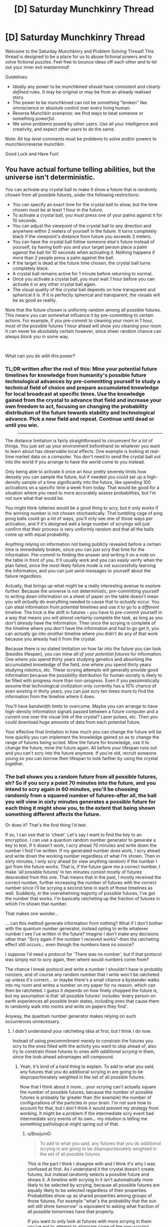 #+TITLE: [D] Saturday Munchkinry Thread

* [D] Saturday Munchkinry Thread
:PROPERTIES:
:Author: AutoModerator
:Score: 19
:DateUnix: 1544281543.0
:DateShort: 2018-Dec-08
:END:
Welcome to the Saturday Munchkinry and Problem Solving Thread! This thread is designed to be a place for us to abuse fictional powers and to solve fictional puzzles. Feel free to bounce ideas off each other and to let out your inner evil mastermind!

Guidelines:

- Ideally any power to be munchkined should have /consistent/ and /clearly defined/ rules. It may be original or may be from an already realised story.
- The power to be munchkined can not be something "broken" like omniscience or absolute control over every living human.
- Reverse Munchkin scenarios: we find ways to beat someone or something /powerful/.
- We solve problems posed by other users. Use all your intelligence and creativity, and expect other users to do the same.

Note: All top level comments must be problems to solve and/or powers to munchkin/reverse munchkin.

Good Luck and Have Fun!


** You have actual fortune telling abilities, but the universe isn't deterministic.

You can activate any crystal ball to make it show a future that is randomly chosen from all possible futures, under the following restrictions:

- You can specify an exact time for the crystal ball to show, but the time chosen must be at least 1 hour in the future.
- To activate a crystal ball, you must press one of your palms against it for 10 seconds.
- You can adjust the viewpoint of the crystal ball to any direction and anywhere within 2 meters of yourself in the future. It turns completely black if the viewpoint's distance from future you exceeds 2 meters.
- You can have the crystal ball follow someone else's future instead of yourself, by having both you and your target person place a palm against the ball for 10 seconds when activating it. Nothing happens if more than 2 people press a palm against the ball.
- If the target is dead at the future time chosen, the crystal ball turns completely black.
- A crystal ball remains active for 1 minute before returning to normal.
- Once you activate a crystal ball, you must wait 1 hour before you can activate it or any other crystal ball again.
- The visual quality of the crystal ball depends on how transparent and spherical it is. If it is perfectly spherical and transparent, the visuals will be as good as reality.

Note that the future chosen is uniformly random among all possible futures. This means you can somewhat influence it by pre-committing to certain actions. For example, if you pre-commit to cleaning your room in 1 hour, most of the possible futures 1 hour ahead will show you cleaning your room. It can never be absolutely certain however, since sheer random chance can always block you in some way.

​

What can you do with this power?
:PROPERTIES:
:Author: ShiranaiWakaranai
:Score: 12
:DateUnix: 1544290424.0
:DateShort: 2018-Dec-08
:END:

*** TL;DR written after the rest of this: Mine your potential future timelines for knowledge from humanity's possible future technological advances by pre-committing yourself to study a technical field of choice and prepare accumulated knowledge for local broadcast at specific times. Use the knowledge gained from the crystal to advance that field and increase your own freedom to act, focusing on changing the probability distribution of the future towards stability and technological advance. Pick a new field and repeat. Continue until dead or until you win.

#+begin_quote

  --------------
#+end_quote

The distance limitation is fairly straightforward to circumvent for a lot of things. You just set up your environment beforehand so whatever you want to learn about has observable local effects. One example is looking at real-time market data on a computer. You don't need to send the crystal ball out into the world if you arrange to have the world come to you instead.

Only being able to activate it once an hour pretty severely limits how densely you can sample the future, but if needed you could set up a high-density sample of a time significantly into the future, like spending 100 activations on a specific time a week from today. That would be good for a situation where you need to more accurately assess probabilities, but I'm not sure what that would be.

You might think lotteries would be a good thing to scry, but it only works if the winning number is not chosen stochastically. That tumbling cage of ping pong balls could go a lot of ways, you'll only see one of those ways per activation, and if it's designed well a large number of scryings will just confirm that their process is very uniformly random and that all the balls come up with equal probability.

Anything relying on information not being publicly revealed before a certain time is immediately broken, since you can just scry that time for the information. Pre-commit to finding the answer and writing it on a note on the table in front of you. It'll usually work and you can easily verify when the plan failed, since the most likely failure mode is not successfully learning the information, and you can just send messages to yourself about the failure regardless.

Actually, that brings up what might be a really interesting avenue to explore further. Because the universe is not deterministic, pre-committing yourself to writing down information on a sheet of paper on the table doesn't mean you will /actually/ do everything needed to cause that to /actually/ occur. You can steal information from /potential/ timelines and use it to go to a /different/ timeline. The trick is the shift in futures - you have to pre-commit yourself in a way that means you will almost certainly complete the task, as long as you don't /already/ have the information. Then once the scrying is complete of the timeline where you don't have the information and had to go get it, you can /actually/ go into /another/ timeline where you didn't do any of that work because you already had it from the crystal.

Because there is no stated limitation on how far into the future you can look (besides lifespan), you can mine /all of your potential futures/ for information. One where you spend thirty years studying genetics and absorbing the accumulated knowledge of the field, one where you spend thirty years studying robotics, etc. These scrying attempts will generally provide good information because the possibility distribution for human society is likely to be filled with progress more than non-progress. Even if you pessimistically assume that technological civilization only currently has a 10% chance of even existing in thirty years, you can just scry ten times more to find the information from the timeline where it does.

You'll have bandwidth limits to overcome. Maybe you can arrange to have high-density information signals passed between a future computer and a current one over the visual link of the crystal? Laser pulses, etc. Then you could download huge amounts of data from each potential future.

Your effective final limitation in how much you can change the future will be how quickly you can implement the knowledge gained so as to change the range of futures being scried. Mine the future for knowledge, use it to change the future, mine the future again. All before your lifespan runs out and you can't scry into the future anymore. If you're old, recruit someone young so you can borrow their lifespan to look farther by using the crystal together.
:PROPERTIES:
:Author: BoojumG
:Score: 13
:DateUnix: 1544292372.0
:DateShort: 2018-Dec-08
:END:


*** The ball shows you a random future from all possible futures, eh? So if you scry a point 70 minutes into the future, and you intend to scry again in 60 minutes, you'll be choosing randomly from a squared number of futures--after all, the ball you will view in sixty minutes generates a possible future for each thing it might show you, to the extent that being shown something different affects the future.

Or does it? That's the first thing I'd test.

If so, I can use that to 'cheat'. Let's say I want to find the key to an encryption. I can use a quantum random number generator to generate a key to test. If it doesn't work, I scry ahead 70 minutes and write down the number I find I've written. If my generated number does work, I scry ahead and write down the working number regardless of what I'm shown. Then in sixty minutes, I only scry ahead (to view anything random) if the number I got from the future works. That is, if the future gave me a correct number, I make 'all possible futures' in ten minutes consist mostly of futures descended from this one. That means that in the past, I mostly received the correct number, further increasing the number of futures with the correct number since I'll be scrying a second time in each of those timelines as well. Suddenly, in the overwhelming majority of possible futures, I've got the number that works. I'm basically ratcheting up the fraction of futures in which I'm shown that number.

That makes one wonder...

... can this method generate information from nothing? What if I don't bother with the quantum number generator, instead opting to write whatever number I see I've written in the future? Imagine I don't make any decisions other than "Scry again if the number I received works"--then the ratcheting effect still occurs... even though the numbers have no source?

I suppose I'd need a protocol for 'There was no number', but if that protocol was simply not to scry again, then where would numbers come from?

The chance I break protocol and write a number I shouldn't have is probably nonzero, and of course any random number that I write won't be ratcheted up unless it's correct... or maybe there's a small chance a bystander walks into my room and writes a number on my paper for no reason, which can then be ratcheted. I guess it depends on how finely chopped the future is, but my assumption is that 'all possible futures' includes 'every person on earth experiences all possible brain states, including ones that cause them to randomly walk into rooms and write on papers they find'.

Anyway, the quantum number generator makes relying on such occurrences unnecessary.
:PROPERTIES:
:Author: blasted0glass
:Score: 8
:DateUnix: 1544298943.0
:DateShort: 2018-Dec-08
:END:

**** I didn't understand your ratcheting idea at first, but I think I do now.

Instead of using precommitment merely to constrain the futures you scry to the ones filled with the activity you want to skip ahead of, also try to constrain those futures to ones with /additional scrying/ in them, since the look-ahead advantages will compound.
:PROPERTIES:
:Author: BoojumG
:Score: 3
:DateUnix: 1544323071.0
:DateShort: 2018-Dec-09
:END:

***** Yeah, it's kind of a hard thing to explain. To add to what you said, any futures that you do additional scrying in are going to be disproportionately weighted in the set of all possible futures.

Now that I think about it more... your scrying can't actually square the number of possible futures, because the number of possible futures is probably far greater than (for example) the number of configurations of the particles in your brain. I'm not sure how to account for that, but I don't think it would prevent my strategy from working. It might be a problem if the intermediate scry event had intermediate scry events of its own... my intuition is telling me something pathological might spring out of that.
:PROPERTIES:
:Author: blasted0glass
:Score: 2
:DateUnix: 1544329813.0
:DateShort: 2018-Dec-09
:END:

****** u/BoojumG:
#+begin_quote
  To add to what you said, any futures that you do additional scrying in are going to be disproportionately weighted in the set of all possible futures.
#+end_quote

This is the part I think I disagree with and I think it's why I was confused at first. As I understand it the crystal doesn't create futures, but instead randomly selects a possible future and shows it. A timeline with scrying in it isn't automatically more likely to be selected by scrying, because all possible futures are equally likely to be selected regardless of their properties. Probabilities show up as shared properties among groups of those futures. For example "what's the probability that the sun will still shine tomorrow" is equivalent to asking what fraction of all possible tomorrows have that property.

If you want to only look at futures with more scrying in them you've got to attempt to eliminate some of the non-scrying futures yourself beforehand by separate means (like precommitment of some kind), and then let the crystal select randomly from that now-more-narrow future.

Say you commit to a plan to setting aside time next week for flipping a coin once an hour for ten hours and using the crystal only if the coin comes up heads, writing down each coin flip result as you go. Then scry ahead to the completed note as many times as you like (or can fit). What distribution of results will you see?

It's my hypothesis that you'll see a binomial distribution centered on 50% heads, rather than something skewed towards heads just because those timelines had more scrying in them.

I think there might be something you had in mind that I'm still missing, but I haven't been able to figure it out.
:PROPERTIES:
:Author: BoojumG
:Score: 2
:DateUnix: 1544334018.0
:DateShort: 2018-Dec-09
:END:

******* Thank you for taking so much time to try to see how I see!

I'd expect you to see the distribution veering toward "Always flipped heads."

To make this more intuitive, imagine that when you scry after a coin flip, you scry to a point in time where you are rolling a six sided dice (instead of a random future). To simplify, we'll say that there are only six possible futures for that scry--one for each result of the die. Further, you are writing the result of that roll down on your record of whether heads or tails came up. So you'll get a list of results of heads or tails, and if you got heads you'll also write what number you saw when you scryed.

If every possible future is represented, at the end you are looking at a distribution where, at every coin flip, there are six times as many heads results as tails results, because every combination of heads and a number is among possible futures. If you rolled tails and didn't scry, only one future appears. If you rolled heads, six futures appear--one for every result.

But what if you don't write the number down?

It doesn't matter, because just the act of seeing the future affects the state of your brain. Even if two possible futures are indistinguishable from your scrying point of view, if your brain state is different, they are different. That's why I think universes with scrying in them are going to be over-represented. What you saw while scrying affects the future of that world.

I hope this clarifies. Now I wonder if I missed something you were saying, hahah.
:PROPERTIES:
:Author: blasted0glass
:Score: 1
:DateUnix: 1544335498.0
:DateShort: 2018-Dec-09
:END:

******** Thanks for explaining what you meant, too!

#+begin_quote
  If every possible future is represented, at the end you are looking at a distribution where, at every coin flip, there are six times as many heads results as tails results, because every combination of heads and a number is among possible futures. If you rolled tails and didn't scry, only one future appears. If you rolled heads, six futures appear--one for every result.
#+end_quote

I disagree with how you've handled the counting of possible futures.

This universe is probabilistic at a fundamental level, and all possible futures are equally likely to be scried. Rolling a die does not create more futures than not rolling it, it just leads you to think about those futures more separately. The approach I'm using to think of this is the way that statistical thermodynamics produces macrostate probabilities by counting the microstates that constitute them. A gas in a box is unlikely to spontaneously experience large pressure or density fluctuations (like all of the gas atoms briefly being located solely within the left half of the box) not because there's anything physically preventing it, but because the number of microstates belonging to those macrostates are much fewer than those producing equilibrium (equal density and pressure throughout the box). The most likely outcome/macrostate is the one covering the most microstates, each of which is equally likely to occur a priori.

Note that there is no apparent connection between scrying and your reasoning about possibilities, so I think we can drop the crystal entirely, as in this specific case it was only a mechanism for sampling futures. We can /already/ sample futures by running repeated trials of the same experiment.

You're setting up a system where flipping heads will cause a dice roll, and flipping tails will not. The question is what's the probability of flipping heads. You counted all the head + die results (H1, H2, H3, H4, H5, H6) and the tails result (T) as all having /equal/ probability, but that's not right. Those aren't microstates. They're macrostates. The possible futures are not characterized /just/ by these properties, and rolling a die did not increase the entropy (the number of microstates) of the universe either.

If this isn't convincing by itself, you can try flipping coins and rolling dice yourself and recording the results. But when it's phrased /that/ way, I think you already know what the results will be. How would adding the crystal or the supposition that the universe is probabilistic change that?
:PROPERTIES:
:Author: BoojumG
:Score: 2
:DateUnix: 1544337996.0
:DateShort: 2018-Dec-09
:END:

********* u/blasted0glass:
#+begin_quote
  How would adding the crystal or the supposition that the universe is probabilistic change that?
#+end_quote

Scrying on the crystal changes how you behave (in other words your brain state), so it changes the future.

The dice indeed represent macro states. It was just for explaining, but it's clear you've got the gist of what I'm saying.

#+begin_quote
  Rolling a die does not create more futures than not rolling it
#+end_quote

That's true, but scrying /does/ increase the number of futures. At least, I think it does.
:PROPERTIES:
:Author: blasted0glass
:Score: 1
:DateUnix: 1544340406.0
:DateShort: 2018-Dec-09
:END:

********** u/BoojumG:
#+begin_quote
  That's true, but scrying does increase the number of futures. At least, I think it does.
#+end_quote

How? I think I'm counting them all as already "existing" and waiting to be sampled.
:PROPERTIES:
:Author: BoojumG
:Score: 1
:DateUnix: 1544340689.0
:DateShort: 2018-Dec-09
:END:

*********** u/blasted0glass:
#+begin_quote
  How?
#+end_quote

It seems necessary for the power to have any effect at all. If you can change the distribution by responding to what you see while scrying, then what you see while scrying has implications for the future.

#+begin_quote
  I think I'm counting them all as already "existing" and waiting to be sampled.
#+end_quote

That's not inconsistent (exactly) with my viewpoint. It would just be that many more futures with you scrying in them exist than futures without you scrying.
:PROPERTIES:
:Author: blasted0glass
:Score: 1
:DateUnix: 1544343844.0
:DateShort: 2018-Dec-09
:END:

************ u/BoojumG:
#+begin_quote
  If you can change the distribution by responding to what you see while scrying, then what you see while scrying has implications for the future.
#+end_quote

Yes, by eliminating some possible futures. Namely, the ones where you saw anything else in the crystal or didn't use it at all. In that way it's identical to any other action or event. The futures where something else occurred instead are eliminated. I don't view any possibilities as being "created" here. We're traveling down a tree of potential future timelines and the subtree descending from the present is only decreasing in size as we travel down one branch and eliminate all others. All the variations of scrying or not scrying are just some of those branches.

#+begin_quote
  It would just be that many more futures with you scrying in them exist than futures that don't.
#+end_quote

I don't see how this follows. This seems identical to saying "you are very likely to scry in the future" but I can't see the basis for it.

Going back to the coin flipping, planning to scry each time you get heads does /not/ increase the fraction of the future branches that have the property "you got heads on the flip". How could it? Making this plan does not selectively eliminate futures where you get tails.
:PROPERTIES:
:Author: BoojumG
:Score: 1
:DateUnix: 1544344656.0
:DateShort: 2018-Dec-09
:END:

************* u/blasted0glass:
#+begin_quote
  Yes, by eliminating some possible futures
#+end_quote

In that case, if you look forward past a scry, you'll still see all the possible futures that the scry would eliminate--it hasn't eliminated any yet, as of the current scry. And my technique for ratcheting won't work.

If that's how it works, I'd want to find that out as soon as possible. That's the first thing I'd want to test.
:PROPERTIES:
:Author: blasted0glass
:Score: 1
:DateUnix: 1544345643.0
:DateShort: 2018-Dec-09
:END:

************** u/BoojumG:
#+begin_quote
  In that case, if you look forward past a scry, you'll still see all the possible futures that the scry would eliminate
#+end_quote

I think you could only see things that are still a potential future from your present. I think you're right to focus on the scrying itself - can you see futures where you never used the crystal at all?

My take is "no". Only things that are consistent with your immediate present and past can be potential futures. So if you're currently scrying, you will only see futures that are "downstream" of the scrying you have already done so far. If the scrying you've already done is inconsistent with that possible future, that's the same as saying it /isn't/ a possible future. It's not a possible future result from the starting point of your immediate present.

If the crystal ever showed you anything that /cannot/ happen in /your/ future then it would seem to have violated its own rules. It can show you possible futures where you ate some fish. But it can't show you one where you are and always have been a fish-person, or one where you never used the crystal ball at all. Those aren't possible. What does "possible" mean here if not "part of the set of consequences that can follow from the current state by following the probabilistic rules of the universe?"

So you can't scry things that are inconsistent with scrying them. I think?
:PROPERTIES:
:Author: BoojumG
:Score: 1
:DateUnix: 1544347028.0
:DateShort: 2018-Dec-09
:END:

*************** That all sounds right to me. Just in case, to clarify, I was saying 'if you are going to scry twice and elimination is how the power works, the first scry will still sample from all the branches of the second'.
:PROPERTIES:
:Author: blasted0glass
:Score: 2
:DateUnix: 1544347526.0
:DateShort: 2018-Dec-09
:END:

**************** Thanks, that was something I wasn't entirely clear on what you meant. I agree. The first scrying's results will be from among all possible future results of the second scrying (assuming that second scrying will definitely happen), just like the results will be consistent with everything else in their history. If the second scrying is not /definitely/ going to happen then the first scrying's possible results will also include some futures where the second scrying doesn't happen at all.
:PROPERTIES:
:Author: BoojumG
:Score: 2
:DateUnix: 1544348394.0
:DateShort: 2018-Dec-09
:END:


*** What did the version of myself that I'm viewing see in the crystal ball? The same thing I'm seeing, or a randomly selected future? I'm assuming the second because otherwise there could be paradoxes.

Don't immediately look into the far future, or I just give whatever AGI wins a way to the present.

I could look one hour ahead and write down what I see for 61 minutes, including the writing I saw in the ball. That way, I could aggregate information from many timelines.

Take care to include an abort chance that is much greater than the chance of coming across information that would maliciously convince me to propagate it.

Include a computer in the loop to acquire amounts of compute exponential in my security. This can be converted into bitcoins at the cost of attention. Looking at day-trading data lets me multiply my money but gets me even more attention.

Precommit to a tiny chance of doing a moderately dangerous experiment to spread that information to many timelines. (If the experiment risks me getting forced to look into the far future, that is beyond moderate.)

Generally, refer to [[https://ai-alignment.com/humans-consulting-hch-f893f6051455][Humans consulting HCH]] with all its ups and downs.
:PROPERTIES:
:Author: Gurkenglas
:Score: 4
:DateUnix: 1544306007.0
:DateShort: 2018-Dec-09
:END:


*** It does seem pretty trivial to use this to become the richest person alive and then use your wealth to implement tech and discoveries by precommitment to having really important papers on particular topics around you at certain times.

Given the advantages of both your market foresight and prior tech knowledge it seems likely that you can get enough money to build an artificial island and basically form a micronation with the power/resources of a full sized nation.\\
Then once you've done that you can deliberately keep certain tech secret and well contained, letting the researchers working for you have the ability to work on AGI and AI safety without real time constraints (though their future work would be brought back to the past so they'd advance extremely quickly) or competition. So pretty plausibly with this power you can ensure that if there's any chance of FAI you can develop it within at most decades (after all in terms of raw processing power we should already be able to run an efficient AGI) and give it your utility function in particular.
:PROPERTIES:
:Author: vakusdrake
:Score: 2
:DateUnix: 1544327367.0
:DateShort: 2018-Dec-09
:END:

**** [deleted]
:PROPERTIES:
:Score: 1
:DateUnix: 1544377526.0
:DateShort: 2018-Dec-09
:END:

***** That's why I'd deliberately not look too far forwards. Having the future versions of my researchers doing as much work as possible without actually making AGI (though of course how long the work takes is somewhat irrelevant given this ability). So when I eventually do make an AGI I'm going to very very sure it's safe with regards to my utility function, preferably provably so.
:PROPERTIES:
:Author: vakusdrake
:Score: 1
:DateUnix: 1544425406.0
:DateShort: 2018-Dec-10
:END:


**** I'm not convinced on the processing power and timeline you're suggesting here for an artificial island research station. An adult human brain has about 22 billion neurons and about 220 million synapses, with an estimated 3.88×10^{16} operations per second needed to simulate one in real-time. It's true that supercomputers have been made which are capable of doing that, like the 2016 Sunway TaihuLight at a cost of $273 million, which can perform 9.3×10^{16} operations per second, though it uses 15 MW of power. Using that as a baseline, we'd expect that each simulated brain worth of neurons and synapses would cost about $166 million and require about 9 MW of power.

Presumably, you would want your AI development process to work with brains that are far faster than that. Just considering it takes a human about 25 years (9,125 days) to mature and finish schooling and job training, you'd probably want to be running at about 10,000 times the speed of a human brain. This way, you can try out new methods each day to see if you can get the neural network to match or exceed the functions and performance of a human brain. And, of course, once you can get it learning and functioning independently, but processing 10,000 times faster than a human, you can use it to improve itself and achieve runaway AI development. However, this would cost $1.6 trillion, and you'd need to factor in the cost of building and operating a 90 GW power plant.

For reference, the largest power plant in the United States is the Palo Verde Nuclear Generating Station, which has a maximum capacity of about 4 GW. You'll need about 23 of those, and each would cost about $11.3 billion in 2016 dollars, so about $260 billion added to the cost of the supercomputer.

Then, of course, you need to factor in all of the personnel and logistics to run all of this. Palo Verde employs about 2,000 full-time employees, so you'll probably need about 46,000 employees to run your power plant. Most likely, this means you'll need to construct housing for 46,000 families, and then roads and infrastructure to support a likely population of around 138,000 people. Of course, now we need to factor in the costs and building time for power plant for them, as well as your desalination plant, water treatment plant (or dump raw sewage into the surrounding ocean?), shipping container port, airport (seems hard to persuade people to live there without one), grocery stores, restaurants, banks, recycling center (or just dump unprocessed garbage into the ocean?), and supermarkets. You'll then need to work out how much more housing and infrastructure you need for all of the employees for all of those parts of the island.

Just factoring in the construction time alone, Palo Verde took 10 years to build. Chubu Centrair International Airport (an artificial island/airport) took 5 years to build (and $7.3 billion). You need to build the island where you'll put everything, then build the shipping container port, then build your 23 Palo Verdes and all of the other structures. Most likely, you're looking at a minimum of 15-20 years before you can start proper AGI development. You would probably also need a budget of around $5-10 trillion dollars. For reference, Bill Gates has a net worth of about $95 billion. So, you would need to work out how long it would take you achieve about 20 to 100 times as much money. This is quickly sounding like the time needed to get the money, build the island, and work out how to make a functioning AGI may take more than one lifespan.
:PROPERTIES:
:Author: Norseman2
:Score: 1
:DateUnix: 1544443249.0
:DateShort: 2018-Dec-10
:END:

***** Given in this scenario I'm the richest person in the world I can absolutely afford to spend billions of dollars on supercomputers and their power consumption. However I'm also going to be able to develop computing tech to use here basically as quickly as it can be implemented, so I can use computing tech good enough that that is absolutely not the limiting factor.

#+begin_quote
  Presumably, you would want your AI development process to work with brains that are far faster than that. Just considering it takes a human about 25 years (9,125 days) to mature and finish schooling and job training, you'd probably want to be running at about 10,000 times the speed of a human brain. This way, you can try out new methods each day to see if you can get the neural network to match or exceed the functions and performance of a human brain. And, of course, once you can get it learning and functioning independently, but processing 10,000 times faster than a human, you can use it to improve itself and achieve runaway AI development. However, this would cost $1.6 trillion, and you'd need to factor in the cost of building and operating a 90 GW power plant.
#+end_quote

This scenario presumes not only no improvements to computing hardware, but also implicitly assumed that the AGI is developed from an emulated human mind because actual AI would have /many/ advantages that mean it does not need to spend subjective decades to accumulate expertise. Also worth noting with the sort of insane economic domination my divination can afford me (did you notice how I'm literally going to found a city state with massive economic power?) even the cost that you present is totally feasible for me.

#+begin_quote
  Just factoring in the construction time alone, Palo Verde took 10 years to build. Chubu Centrair International Airport (an artificial island/airport) took 5 years to build (and $7.3 billion). You need to build the island where you'll put everything, then build the shipping container port, then build your 23 Palo Verdes and all of the other structures. Most likely, you're looking at a minimum of 15-20 years before you can start proper AGI development. You would probably also need a budget of around $5-10 trillion dollars. For reference, Bill Gates has a net worth of about $95 billion. So, you would need to work out how long it would take you achieve about 20 to 100 times as much money. This is quickly sounding like the time needed to get the money, build the island, and work out how to make a functioning AGI may take more than one lifespan.
#+end_quote

See you're really understating the sort of completely economic dominance this power could afford me. Really the main limitation is how much money and power I can accrue without worrying too much about state intervention. Not only can I consistently outcompete the market to a frankly insane degree, but I'll be pumping out an enormous number of extraordinarily valuable innovations nearly constantly. I effectively expect that a substantial portion of all the largest companies in the world are going to be controlled by me.\\
So I can absolutely afford to spend tens of trillions of dollars here to get this built in a decade (I can also roll out whatever techs I want to just make everything involved orders of magnitude cheaper). Though given construction times I'd be funding R&D for long before that, with this being staggeringly effective since I can just feed my researchers and engineers back the innovations that they would have made decades from now.

Honestly you just really don't seem to be considering the insane scope of this kind of divination abilities utility and power. It basically means that anything which could have a technological solution prior to superintelligent AI I can start using as quickly as I can implement it. Similarly the degree of planning ability and resulting economic control this gives me is staggering and as another commenter pointed out this power can also be used as a probability pump.
:PROPERTIES:
:Author: vakusdrake
:Score: 1
:DateUnix: 1544453911.0
:DateShort: 2018-Dec-10
:END:


*** Hmmm... anything that will be within two metres of me in a possible future. An interesting limit.

So, if I wander past a room, perhaps lean on the wall, at a specific time, then a week before that time I can see what's beyond that wall. That gives me the equivalent of short-range X-ray vision with a time shift.

And then, having seen that information, /I do not need to walk along that corridor/. (Of course, if seeing the information prevents me from walking along that corridor, then there's a chance that I see something entirely different - whatever's two metres from me in the other timeline).

--------------

Using this to make money on the stock market is straightforward. I simply need to sample stock prices a few weeks in advance over several futures, and pick the ones that go up in all or most futures. With a camera and a spreadsheet, this should be possible.

On top of this, the universe may not be deterministic but some things are. I can certainly win scratchcard lotteries with my crystal ball (or at least refrain from losing at them). And then there's the matter of horse-racing - I can observe the results of a horse-racing meeting a month in advance (it's easy enough to print that out after the race and keep the paper in a pretermined place at a predetermined time), several times, and thus get a good estimate of the /real/ odds of certain horses winning or losing. I can compare these odds to the odds offered for betting and with some statistics, make a reasonably consistent profit. (A race that turns up the same way in every possible future has probably been fixed in some way - it's probably a good idea to alert someone official anonymously, in advance, including a prediction of the fixed results - though not saying how I know or giving any means to get back in contact with me. When my prediction turns out to be true, an honest official would probably start a very quick investigation into the race). The same goes for betting on other sporting events.
:PROPERTIES:
:Author: CCC_037
:Score: 2
:DateUnix: 1544434690.0
:DateShort: 2018-Dec-10
:END:


** *Mistborn Munchkinry Miniseries Part 3: Tin*

Ok then, week three of the mistborn munchkinry miniseries. For part one and a general overview of the magic system, see [[https://www.reddit.com/r/rational/comments/9zz4sa/d_saturday_munchkinry_thread/ead595h/][here]]. I strongly recommend reading the first part of that comment if you weren't here for the past weeks and aren't familiar with the mistborn setting.

/Spoiler note/: I will avoid things that I consider excessive spoilers, but the exact workings of the magic system are moderate spoilers themselves, so if you intend to read the books and are sensitive to spoilers you should probably skip this one.

Up this week is tin. As always I'm interested in what a tin twinborn compounder can do, both here on earth (where they are the only one with this powerset) and in Era 2 Scadrial.

*Allomancy*

Allomantic tin enhances your senses. A soon as you start burning tin your eyesight, hearing and sense of smell, taste and touch all improve dramatically. How much those senses improve depends on the allomancer, but at the (very) high end this allows you to do things like see through the tiny gaps in the fabric of a blindfold or feel the grain of the wooden chair you sit on through your pants.

It's worth noting that while your ability to process all this new information does increase, it does not increase proportionally to the amount of extra information coming in and it's very easy for an allomancer to get overwhelmed. You cannot choose which senses to enhance (it's all or nothing), so an allomancer burning tin to keep an eye out for distant enemies can easily get distracted by some footsteps two floors down or the scent of a cooking stove three buildings over. Somewhat ironically, this means people that make good tin allomancers are the kind of people capable of blocking out the world around them and focus intently on one thing.

Another risk with tin allomancy is that you become hypersensitive to stong stimuli, so burning a lot of tin in bright sunlight might blind the allomancer and loud sounds can daze them. On the other hand, this effect can also be used to clear your head from pain or exhaustion by briefly burning a large amount of tin.

*Feruchemy*

Feruchemic tin also centers around enhanced senses, but unlike allomancers, feruchemists store each individual sense they posses separately. This means, for instance, storing eyesight and hearing at the same time requires two separate metalminds (jargon note: a metalmind is another word for a feruchemically charged piece of metal).

While storing it, that particular sense is numbed; storing eyesight makes your vision go blurry, hearing makes sounds become faded and muffled, taste makes all foods become bland and so on. When tapping a tin metalmind the sense stored in that metalmind becomes vastly more acute.

Another area in which feruchemic tin differs from allomantic tin is in how it enhances your senses. Where allomancy just greatly enhances the amount of raw data coming in, feruchemy makes you more capable of discerning tiny differences in input. This manifests slightly differently for each sense:

For sight, it means the feruchemist is able to 'zoom in' on distant things. This works similarly to binoculars or telescopes in that you sacrifice field of view for a greater ability to discern details on distant objects.

Tapping hearing makes a feruchemist able to pick out individual components of the sounds they are hearing, allowing them to, for instance, follow a conversation taking place on the other side of a busy room or picking out the one badly tuned instrument in an orchestra.

Similarly, tapping taste or smell allows a feruchemist to discern specific tastes or scents even when they are covered up by many others, they do not become more able to pick up faint scents/tastes, that's allomantic tin's thing, so in practice this is of limited use (though keep in mind that we /are/ twinborn in this particular scenario).

Touch works somewhat differently. As far as this magic system is concerned, touch is actually three separate senses that each have to be stored in separate metalminds: somatosensation (pressure), nociception (pain) and thermoception (temperature). For each of these, feruchemy allow you to very precisely locate where each sensation is coming from. For instance, a tin feruchemist tapping somatosensation can place a finger on a coin and, without looking at it, describe the relief stamped into its surface, a feruchemist tapping nociception is able to specifically diagnose which of their bones are broken after a fight and a feruchemist tapping thermoception could find nearby sources of heat by tracking which parts of their body are warmer than the others.

Of course, humans have much more than five senses and a feruchemist is able to store each of them. How useful this is might be questionable, but if you can find a path to godhood that involves knowing very precisely how full your bladder is, then by all means let us know about it.
:PROPERTIES:
:Author: Silver_Swift
:Score: 8
:DateUnix: 1544281720.0
:DateShort: 2018-Dec-08
:END:

*** So are tin feruchemists effectively immune to pain as long as they have tin they can store their sense of pain in? That's useful as a cheap kind of anesthetic for medical surgeries, though not so good for dealing with torture since any torturer would just remove your tin before commencing.

#+begin_quote
  Of course, humans have much more than five senses and a feruchemist is able to store each of them. How useful this is might be questionable, but if you can find a path to godhood that involves knowing very precisely how full your bladder is, then by all means let us know about it.
#+end_quote

What other senses are there?

- Can you turn off your sense of hunger and thus make going on diets easy?
- Can you turn off your sense of fatigue and thus physically push yourself beyond your limits?
- Can you turn off your sense of danger and thus commit acts of heroic bravery?
- Can you turn off your sense of guilt and thus commit unspeakable horrors (when necessary)?
- Can you turn off your sense of disgust/revulsion and thus wade through filth and gore if needed?
- Can you store your artistic senses for a long period and then unleash them to be a super art critic?
- Can you store senses on the level of proteins and enzymes? For example, could you make your brain extra sensitive to dopamine to make yourself happier? Can you make your white blood cells extra sensitive to bacteria, or make them less sensitive to alleviate autoimmune diseases?
:PROPERTIES:
:Author: ShiranaiWakaranai
:Score: 7
:DateUnix: 1544292371.0
:DateShort: 2018-Dec-08
:END:

**** u/Silver_Swift:
#+begin_quote
  Can you turn off your sense of hunger and thus make going on diets easy?

  Can you turn off your sense of fatigue and thus physically push yourself beyond your limits?
#+end_quote

Those should probably would work, yeah. I especially like the second one, you probably wouldn't be able get rid of all the effects of physical exertion and I doub't it'll be very pleasant, but I imagine you be able to go a lot further than you otherwise would if your brain is just not getting the feedback from your muscles that something is wrong.

#+begin_quote
  Can you turn off your sense of danger and thus commit acts of heroic bravery?

  Can you turn off your sense of guilt and thus commit unspeakable horrors (when necessary)?

  Can you turn off your sense of disgust/revulsion and thus wade through filth and gore if needed?

  Can you store senses on the level of proteins and enzymes? For example, could you make your brain extra sensitive to dopamine to make yourself happier?
#+end_quote

I imagine these are more emotions than senses, there is another metal that numbs emotions and it explicitly affects bravery and happiness.

#+begin_quote
  Can you store your artistic senses for a long period and then unleash them to be a super art critic?
#+end_quote

Ok, now your pushing it :)
:PROPERTIES:
:Author: Silver_Swift
:Score: 2
:DateUnix: 1544343849.0
:DateShort: 2018-Dec-09
:END:


*** And that is the third edition in this miniseries. I must confess I've always been especially fond of allomantic/feruchemic tin, it's just such an incredibly varied powerset and it really speaks to the imagination without being over the top powerful.

For this entry, I have take significant liberties expanding on what we've seen in the books in order to make it concrete enough to do some actual munchkinry on it. I do not believe anything I've said directly contradicts canon, but I am speculating a lot on how each sense works when enhanced with feruchemy.

My current plan is to do this for future entries as well, especially once we get to the more esoteric metals, but I'd like to hear what you all think of that. Do you prefer I stick to what we know is the case in canon and accept that some metals just aren't going to be very munchkinable or is it better to extrapolate (read: wildly speculate) on canon in order to get a more concretely defined powerset?
:PROPERTIES:
:Author: Silver_Swift
:Score: 5
:DateUnix: 1544281758.0
:DateShort: 2018-Dec-08
:END:

**** I like the extrapolation. None of what you've posted seems out of place with canon.

I'm curious which parts are extrapolated here, and which are confirmed by Brando Sando? I know the fact that tapping sight lets you "zoom in" is canon, but I'm guessing the decomposition of touch is something you surmised.
:PROPERTIES:
:Author: bacontime
:Score: 2
:DateUnix: 1544328747.0
:DateShort: 2018-Dec-09
:END:

***** u/Silver_Swift:
#+begin_quote
  I like the extrapolation. None of what you've posted seems out of place with canon.
#+end_quote

Thanks! That's very good to hear.

#+begin_quote
  I'm curious which parts are extrapolated here, and which are confirmed by Brando Sando?
#+end_quote

Storing pain is canon. Pretty much everything in the section on specific senses for feruchemy aside from that and sight zooming in is extrapolation.
:PROPERTIES:
:Author: Silver_Swift
:Score: 1
:DateUnix: 1544344195.0
:DateShort: 2018-Dec-09
:END:


*** Hrm. If allomantic tin can increases the amount of info coming in, and feruchemy lets you better focus on the info you're getting (and so mitigate the danger of flaring tin in a bright or noisy environment). Combining the two should let you some pretty crazy things.

- Sit in a crowd, and track a specific individual's movement via hearing. Or similarly track people through walls.
- Full echolocation might be possible, with allomancy letting you hear faint echoes, and feruchemy letting you focus on and interpret the echoes.
- Do that 'listening to someone's heartbeat to tell if they are nervous' thing that Daredevil likes so much.
- Track down people like a bloodhound.
- If tin allomancy lets you see things that aren't actual quite visible, I wonder if you smell things that can't actually quite be smelled. Like odourless gasses.
- Possibly look at the stars during daytime. Allomancy lets you see through the fog of the atmosphere. Feruchemy lets you not get blinded?

--------------

The other interesting potential source of munchkinry I see is with expanding your sensorium.

I recall that Sanderson confirmed that a hypothetical platypus feruchemist could store electroreception in tin. If we rule out stealing that sense with hemalurgy (because stapling a platypus soul to your own is probs not healthy), it might be possible to hack your way into the sense using body modification.

Some people [[https://www.medicalbag.com/body-modification/magnet-implants/article/472457/][implant]] small neodymium magnets into their fingertip so that they can sense magnetic fields. If you do this and play around with the implant long enough for your brain to adapt, then it might become a part of your spiritweb. (We know that the in the Cosmere, your soul's residual image can change over time, so that magical healing won't remove scars or other injuries which are part of your self-conception.)

Then once your brain is adapted to interpreting this very weak new sense, it might be possible to compound it up to the point of usefulness.
:PROPERTIES:
:Author: bacontime
:Score: 3
:DateUnix: 1544333507.0
:DateShort: 2018-Dec-09
:END:

**** I had a section on the feruchemist platypus in there originally, but I cut it partially for length and partially because I couldn't come up with a plausible way for people to gain new senses with either contemporary or Scadrial level technology without having to explain yet another magic system.

#+begin_quote
  Some people implant small neodymium magnets into their fingertip so that they can sense magnetic fields. If you do this and play around with the implant long enough for your brain to adapt, then it might become a part of your spiritweb.
#+end_quote

Oh, that is very cool! I'm a little sceptical on this giving you an actual additional sense, I suspect these people just feel the magnet move around inside their fingers slightly, but that should still work for us.
:PROPERTIES:
:Author: Silver_Swift
:Score: 2
:DateUnix: 1544344794.0
:DateShort: 2018-Dec-09
:END:

***** u/bacontime:
#+begin_quote
  I'm a little sceptical on this giving you an actual additional sense, I suspect these people just feel the magnet move around inside their fingers slightly
#+end_quote

On a physical level, the magnet is absolutely just stimulating touch receptors. But some of the people with the implant report learning to intuitively interpret the sensation as feeling em fields. I would guess that it's similar to the mental phenomenon that occurs when an adult receives a cochlear implant.

The question here is whether that self-conception of the sensation is enough to alter the spiritweb.

For feruchemy, I guess it doesn't really matter whether you sense the fields via your touch-tinmind or via a separate electroreception-tinmind. But for allomancy, which magically provides extra info, it might matter. If it enhances the implant-sense by amplifying the feeling of vibrating metal, then boosting the sense might just make your finger feel shaky. Whereas if it interfaces with your intuitive interpretation of em field strength, then the magic might actually give a more detailed map of the local fields.
:PROPERTIES:
:Author: bacontime
:Score: 5
:DateUnix: 1544347643.0
:DateShort: 2018-Dec-09
:END:


*** u/sickening_sprawl:
#+begin_quote
  allomancer burning tin to keep an eye out for distant enemies
#+end_quote

and

#+begin_quote
  For sight, it means the feruchemist is able to 'zoom in' on distant things.
#+end_quote

This potentially breaks physics. Electromagnetic radiation has a property called [[https://en.wikipedia.org/wiki/Etendue][conservation of étendue]], which is a consequence of the second law of thermodynamics. Lenses, and the path photons take through space, have to be time reversible - this is why you can't [[https://what-if.xkcd.com/145/][set a fire from moonlight]]. If your eye is able to pull out more information from a source despite your cornea having the same refractive index, then you have free energy due to more photons hitting your optic nerve than have left the object via black body radiation. With massively invasive eye surgery, give someone massive "eyes" which are actually just lenses pointed at a solar panel, and then have them constantly use tin. Free power.

Not entirely sure all the consequences of photons no longer being time invariant, but I think it'd be pretty bad. I saw some thought experiment for using vampires being unable to be viewed in mirrors to do time travel, but not sure if that's applicable - it was something like due to photon time symmetry you can detect if a photon will be emitted and hit a vampire off a mirror in the future, even if the vampire is outside your light cone, but if you're already breaking photon time symmetry that probably doesn't hold. There's also something in there about U(1) gauge symmetry.

(If tin only increases your /sensitivity/ then there's a hard limit on how far you can see, since your optic nerve being able to identify single photons doesn't help if you don't have enough rods and cones in the first place, and you'd start running into problems with light inference if it fixed that too.)

Seeing through the threads in a blindfold should also be impossible: You can't see through a blindfold because light is being reflected by the fabric, and light has to be able to /hit/ your eye for you to be able to see. I'm not sure why anyone in-universe wouldn't just use thicker bandages if they know x% of the population is able to see through them. [[https://sci-hub.tw/10.1016/s0257-8972(01][This]]01055-6) says that the average distance between cotton threads in a light woven pattern is 100 microns - which is half the average wavelength of visible light - and that's not including the other layer of threads interlacing with it. I'm not sure /any/ rational school of magic would let you see a full picture through that sort of mesh without breaking physics.

#+begin_quote
  Tapping hearing makes a feruchemist able to pick out individual components of the sounds they are hearing
#+end_quote

Hearing anything is based off a Fourier transformation, which is done via tiny hairs in the ear that activate based off different resonant frequencies of sound. For magic to be able to give you a higher range of frequencies, it'd have to stimulate your cochlear nerve directly, since you don't have a physical means of picking up only those new frequencies. Hearing lose in the elderly or by going to too many rock concerts is mediated by damage to those hairs, so using tin should give you your entire hearing range back - even if you're deaf, in fact, since it's the same mechanism Cochlear implants use (direct nerve stimulation).

"Follow a conversation taking place on the other side of a busy room" is a bit weird, since in most cases that's physically impossible - the sound layers up with constructive and destructive interference, so by the time the sound reaches your ears there's no method of recovery no matter how precise your ears are. Depending on how tin magic does this, it might be breaking information theory entropy bounds: Fast Fourier transform is O(n log n) time, which has been the bane of a few "infinite compression breakthroughs" or solving NP problems. If magic is able to give you the FFT of a signal in O(1) time with infinite precision, then you could factor RSA public keys since the main speedup in Shor's algorithm is due to the quantum Fourier transformation of time O(log log n). (I think not really, because you can't physically represent an RSA public key within the universe and would still need O(n log n) inverse Fourier transform to sample from the nerve signals, but it's the thought that counts).
:PROPERTIES:
:Author: sickening_sprawl
:Score: 2
:DateUnix: 1544576582.0
:DateShort: 2018-Dec-12
:END:


** One day you're eating a hamburger, and it's not very good. You remember a hamburger you had during your 10th birthday party, and fondly recall it being delicious. You say out loud "I wish I could eat that burger again". Unbeknownst to you, you'd rubbed against a magic lamp the night before and a jinn had been listening to you and waiting for you to say the magic words. /poof/ Suddenly you find yourself transported back in time, and find yourself holding the mouth-watering hamburger from your memory in your hands. What do you do?

To clarify how it works a bit more:

You get no other wishes. The jinn wasn't one of the 'three piece' ones like in the movies.

You can stay in the past only as long as the hamburger remains edible in normal hamburger fashion. That means if it goes rotten, you go to the future. If you finish it except for crumbs, you go back to the future. If you /freeze/ the hamburger - the moment the burger ceases being 'edible in the normal hamburger fashion' you go back to the future.

You retain all your knowledge and intelligence, but your body is 10-year-old-you's body.

The Jinn is friendly but not infinitely patient. He'll tolerate a little rules lawyering about the wish, but his beneficence is not infinite so beware.
:PROPERTIES:
:Author: j9461701
:Score: 7
:DateUnix: 1544297511.0
:DateShort: 2018-Dec-08
:END:

*** The best way to extend your time in the past is probably to try a [[https://en.wikipedia.org/wiki/Ship_of_Theseus][ship of theseus]] thing, where you keep replacing parts of the hamburger so it never goes rotten. You can eat the replaced parts as well, to justify to the jinn that you are eating the burger.

The next problem is that if you change the past, what happens to present you? The 10 year old you is still a kid and very susceptible to changes in his environment. If you do anything major like tell your parents ways to get filthy rich, that could have significant effects on your upbringing, which butterfly to the future where your entire personality and lifestyle may be reshaped arbitrarily. You could go from the current rational you to a rich spoiled brat who thinks people only exist to serve him. So unless you are willing to risk killing own your personality, you should make changes secretly.

If you have a computer that you will keep for many years, you can try writing a program that automatically activates when you are 20 and tells you how to munchkin your future knowledge then, instead of when you are a susceptible 10 year old.

You can also help out strangers that you like by sending them anonymous letters containing your future knowledge. Send celebrities who died in accidents anonymous letters telling them to avoid these accidents. Send anonymous letters containing a list of all future hurricanes you remember to the people in charge of the cities that will be hit by said hurricanes. Advance the state of science by sending future scientific knowledge to current day scientists via anonymous letters.
:PROPERTIES:
:Author: ShiranaiWakaranai
:Score: 6
:DateUnix: 1544333096.0
:DateShort: 2018-Dec-09
:END:


*** I assume this lets you change the past, but only about 2 weeks of it before your refeigerated hamburger becomes unsafe to eat. There are better ways you could preserve it, like putting it in a jar, bombarding both it and the jar with gamma rays, and then remotely sealing the jar before putting it into a refrigerator kept at just above freezing, but a 10yo couldn't get access to that equipment unless their parents worked in a lab. Some kind of UV sterilization might help, but that won't protect it from anything inside the bun. I'm assuming there's lettuce and tomato on the hamburger, so flash-heating it might damage the integrity of the burger too much. Better safe than sorry, and again, you can't access this stuff as a 10yo.

Let's assume you can preserve the burger for 3 weeks with the stuff you have on-hand. What can a 10yo do to improve the lot of humanity? If you've memorized loads of sports stats for some reason, you might be able to convince your parents to make a small bet on long odds, which would provide them with more freedom and hopefully improve your future situation somewhat. This would also get your parents to trust you on more problematic future information. Preventing 9/11 is likely impossible because it would be really hard to get the relevant authorities to trust you in 3 weeks, and I'm unconvinced that is the best use of your time. Having your parents take you to a major pharmaceutical company and tell their researchers about modern advancements might help, especially if you can provide them with answers to easy-to-test, difficult-to-guess questions which have been solved in the present day.

The reason I'm not saying "invest in Google lul" is because only some 10yos will have existed at exactly the right time to convince their parents to do so. I'm young enough that I might be able to get my parents interested in Apple stock at the right time, but I'm still a few years early to do it perfectly. There might not be too many butterflies to change their success, but I couldn't guarantee it.

Unfortunately, a huge amount of your success on this issue is going to be tied to how much your parents trust you, and how large the leaps they will take on their child's advice. Having only 3 weeks is pretty brutal.
:PROPERTIES:
:Author: Frommerman
:Score: 3
:DateUnix: 1544317710.0
:DateShort: 2018-Dec-09
:END:


*** ...I'm suddenly surrounded by a bunch of ten-year-olds and party food. If I put my hamburger down it will get eaten one way or another. So... I've got maybe ten, fifteen minutes in the past, with no warning, no prep time, and nothing more than the raw contents of my brain? I don't think I can manage much better than a brief 'note to self'. Something like "Invest in Google" sounds like a good idea, but I think a better idea is "On 9 December 2018, early in the morning, pick a better wish" could be more effective...
:PROPERTIES:
:Author: CCC_037
:Score: 2
:DateUnix: 1544435096.0
:DateShort: 2018-Dec-10
:END:


*** I think I could probably convince at least one of my parents that I was from the future and to invest perhaps a grand in bitcoin once it came around, so that we'd be filthy rich when they sold bitcoin once 10k based on my instructions. Given I don't have the time to do research beforehand in this scenario at most we could also make a whole lot of money from buying google stock before bitcoin became available as well, which would incentivize them to take my bitcoin advice seriously enough to not sell until it reached 10k.

Don't really think there's anything I could realistically do to make the world better in this scenario though (I mean even if I could get my mom and /maybe/ my dad somewhat on board I couldn't hope to convince anyone else), but at least I could ensure that my family would probably be filthy rich.
:PROPERTIES:
:Author: vakusdrake
:Score: 1
:DateUnix: 1544328428.0
:DateShort: 2018-Dec-09
:END:


** * Bargain superpower optimisation!
  :PROPERTIES:
  :CUSTOM_ID: bargain-superpower-optimisation
  :END:
You have the power to:

1. Quickly and easily create convincing fake identities for any online community
2. Rapidly accrue status and respect within each identity's respective community, becoming someone the other members pay attention to

This does not give you any special ability to:

- Supernaturally manipulate others
- Enter private communities uninvited
- Create fake information not related to maintaining your identity

You may be able to use your status to browbeat others, fish for invitations, or trick people into helping with a forgery, but you won't have any advantages in doing these over someone who earned their status.

Other than farming internet points, how can you do the most good with this ability?

Ideas I've had so far:

- Shift the Overton Window of politically influential subgroups
- Draw people's attention to information without having to go through the usual crowded channels (I'm thinking of that treatment mentioned in Inadequate Equilibria)
- Infiltrate extremist or criminal groups and leak information to the authorities

(Inspired by Who Was Phone from the Worm CYOA)

​
:PROPERTIES:
:Author: Radioterrill
:Score: 5
:DateUnix: 1544300017.0
:DateShort: 2018-Dec-08
:END:

*** Put a Patreon link on your blog(s) and make a modest amount of money.

Your fake identities have to have lives outside of the Internet. Details about those lives are convincing to people, including people who live similar lives (same jobs, same hometown, etc.). Depending on how much you post, this may be a way to access information you wouldn't otherwise have about places, job fields, people, and so on.

Is it possible to make people think you know them IRL? Obviously this wouldn't be a good idea, as they might become suspicious as to why you never come to meetups.
:PROPERTIES:
:Author: cryptologicalMystic
:Score: 2
:DateUnix: 1544316822.0
:DateShort: 2018-Dec-09
:END:


*** Join the US Military, start chatting on the SIPRnet IRC, influence military acquisition.
:PROPERTIES:
:Author: cultureulterior
:Score: 2
:DateUnix: 1544320987.0
:DateShort: 2018-Dec-09
:END:


*** Given this needs to work for /any/ fake identity and you are able to rapidly accrue respect within those communities (which is only going to be possible if there's not a substantial inferential distance between you and the median member of the community), it seem like this power can also be exploited to grant you expertise on any topic for which a niche online community of experts exists.

So doing this you should be able to become a polymath with minimal effort.

Plus even beyond actual objective knowledge, the inferential distance thing should mean that you're also granted detailed knowledge of what the median participant believes and how they think so that you'll be able to fit in. This latter thing is less obviously useful, but you could use it (along with the newfound rhetorical and writing skills you now have) to shift the overton windows of groups far more effectively than I think you were imagining.

Overall I suspect the best use of this ability is going to be using all the knowledge this power gives you to eventually become multiple highly influential online writers, making yourself a decent living along the way.
:PROPERTIES:
:Author: vakusdrake
:Score: 1
:DateUnix: 1544332971.0
:DateShort: 2018-Dec-09
:END:


*** I might not have any ability to supernaturally manipulate others, but I probably can nudge people who were previously fairly undecided one way or another. Infiltrating plenty of communities with political bias and suggesting that they either make sure to vote or don't bother to vote because what difference does one vote make may be enough to change the outcomes of otherwise close elections.

Of course, that only counts as doing good if I actually know who best to vote for.
:PROPERTIES:
:Author: CCC_037
:Score: 1
:DateUnix: 1544435367.0
:DateShort: 2018-Dec-10
:END:


** Your super power is you are the agent in a physics problem.

If the situation calls for it you're a perfect spheroid, or perfectly elastic, or frictionless etc. What are some neat tricks you can pull off?
:PROPERTIES:
:Author: Iwasahipsterbefore
:Score: 2
:DateUnix: 1544389331.0
:DateShort: 2018-Dec-10
:END:
